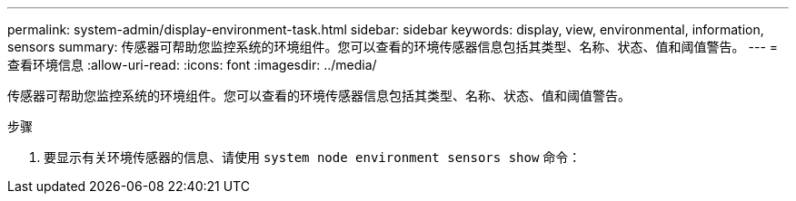 ---
permalink: system-admin/display-environment-task.html 
sidebar: sidebar 
keywords: display, view, environmental, information, sensors 
summary: 传感器可帮助您监控系统的环境组件。您可以查看的环境传感器信息包括其类型、名称、状态、值和阈值警告。 
---
= 查看环境信息
:allow-uri-read: 
:icons: font
:imagesdir: ../media/


[role="lead"]
传感器可帮助您监控系统的环境组件。您可以查看的环境传感器信息包括其类型、名称、状态、值和阈值警告。

.步骤
. 要显示有关环境传感器的信息、请使用 `system node environment sensors show` 命令：

